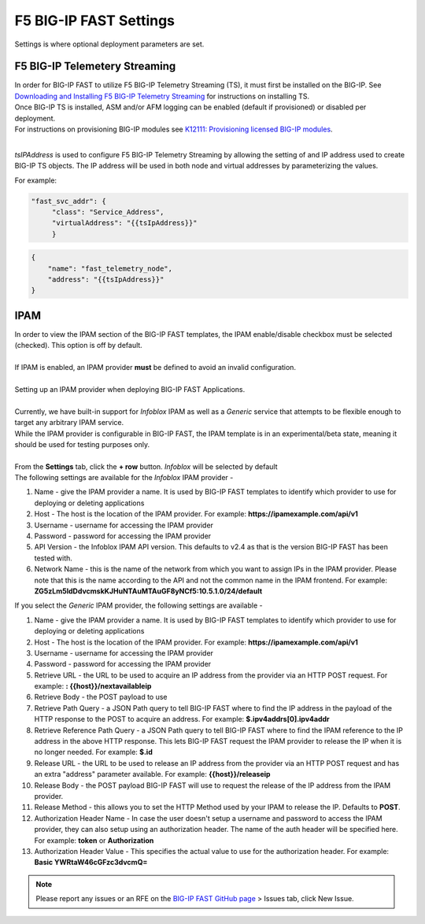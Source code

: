 .. _settings:

F5 BIG-IP FAST Settings
=======================

Settings is where optional deployment parameters are set.  

F5 BIG-IP Telemetery Streaming
------------------------------

| In order for BIG-IP FAST to utilize F5 BIG-IP Telemetry Streaming (TS), it must first be installed on the BIG-IP. See `Downloading and Installing F5 BIG-IP Telemetry Streaming <https://clouddocs.f5.com/products/extensions/f5-telemetry-streaming/latest/installation.html>`_ for instructions on installing TS.
| Once BIG-IP TS is installed, ASM and/or AFM logging can be enabled (default if provisioned) or disabled per deployment. 
| For instructions on provisioning BIG-IP modules see `K12111: Provisioning licensed BIG-IP modules <https://support.f5.com/csp/article/K12111>`_.
|
*tsIPAddress* is used to configure F5 BIG-IP Telemetry Streaming by allowing the setting of and IP address used to create BIG-IP TS objects.
The IP address will be used in both node and virtual addresses by parameterizing the values.  

For example:

.. code-block:: none

   "fast_svc_addr": {
        "class": "Service_Address",
        "virtualAddress": "{{tsIpAddress}}"
	}

.. code-block:: none

    {
        "name": "fast_telemetry_node",
        "address": "{{tsIpAddress}}"
    }

.. seealso:: `F5 BIG-IP Telemetry Streaming <https://clouddocs.f5.com/products/extensions/f5-telemetry-streaming/latest/event-listener.html>`_ documentation for using TS and configuring logging.


IPAM
----

| In order to view the IPAM section of the BIG-IP FAST templates, the IPAM enable/disable checkbox must be selected (checked). This option is off by default.
| 
| If IPAM is enabled, an IPAM provider **must** be defined to avoid an invalid configuration.
|
| Setting up an IPAM provider when deploying BIG-IP FAST Applications. 
|
| Currently, we have built-in support for *Infoblox* IPAM as well as a *Generic* service that attempts to be flexible enough to target any arbitrary IPAM service.
| While the IPAM provider is configurable in BIG-IP FAST, the IPAM template is in an experimental/beta state, meaning it should be used for testing purposes only.
|
| From the **Settings** tab, click the **+ row** button. *Infoblox* will be selected by default
| The following settings are available for the *Infoblox* IPAM provider - 
1. Name - give the IPAM provider a name. It is used by BIG-IP FAST templates to identify which provider to use for deploying or deleting applications
2. Host - The host is the location of the IPAM provider. For example: **https://ipamexample.com/api/v1**
3. Username - username for accessing the IPAM provider
4. Password - password for accessing the IPAM provider
5. API Version - the Infoblox IPAM API version. This defaults to v2.4 as that is the version BIG-IP FAST has been tested with.
6. Network Name - this is the name of the network from which you want to assign IPs in the IPAM provider. Please note that this is the name according to the API and not the common name in the IPAM frontend. For example: **ZG5zLm5ldDdvcmskKJHuNTAuMTAuGF8yNCf5:10.5.1.0/24/default**

| If you select the *Generic* IPAM provider, the following settings are available - 
1. Name - give the IPAM provider a name. It is used by BIG-IP FAST templates to identify which provider to use for deploying or deleting applications
2. Host - The host is the location of the IPAM provider. For example: **https://ipamexample.com/api/v1**
3. Username - username for accessing the IPAM provider
4. Password - password for accessing the IPAM provider
5. Retrieve URL - the URL to be used to acquire an IP address from the provider via an HTTP POST request. For example: **: {{host}}/nextavailableip**
6. Retrieve Body - the POST payload to use
7. Retrieve Path Query - a JSON Path query to tell BIG-IP FAST where to find the IP address in the payload of the HTTP response to the POST to acquire an address. For example: **$.ipv4addrs[0].ipv4addr**
8. Retrieve Reference Path Query - a JSON Path query to tell BIG-IP FAST where to find the IPAM reference to the IP address in the above HTTP response. This lets BIG-IP FAST request the IPAM provider to release the IP when it is no longer needed. For example: **$.id**
9. Release URL - the URL to be used to release an IP address from the provider via an HTTP POST request and has an extra "address" parameter available. For example: **{{host}}/releaseip**
10. Release Body - the POST payload BIG-IP FAST will use to request the release of the IP address from the IPAM provider.
11. Release Method - this allows you to set the HTTP Method used by your IPAM to release the IP. Defaults to **POST**.
12. Authorization Header Name - In case the user doesn't setup a username and password to access the IPAM provider, they can also setup using an authorization header. The name of the auth header will be specified here. For example: **token** or **Authorization**
13. Authorization Header Value - This specifies the actual value to use for the authorization header. For example: **Basic YWRtaW46cGFzc3dvcmQ=**


.. NOTE:: Please report any issues or an RFE on the `BIG-IP FAST GitHub page <https://github.com/F5Networks/f5-appsvcs-templates>`_ > Issues tab, click New Issue.